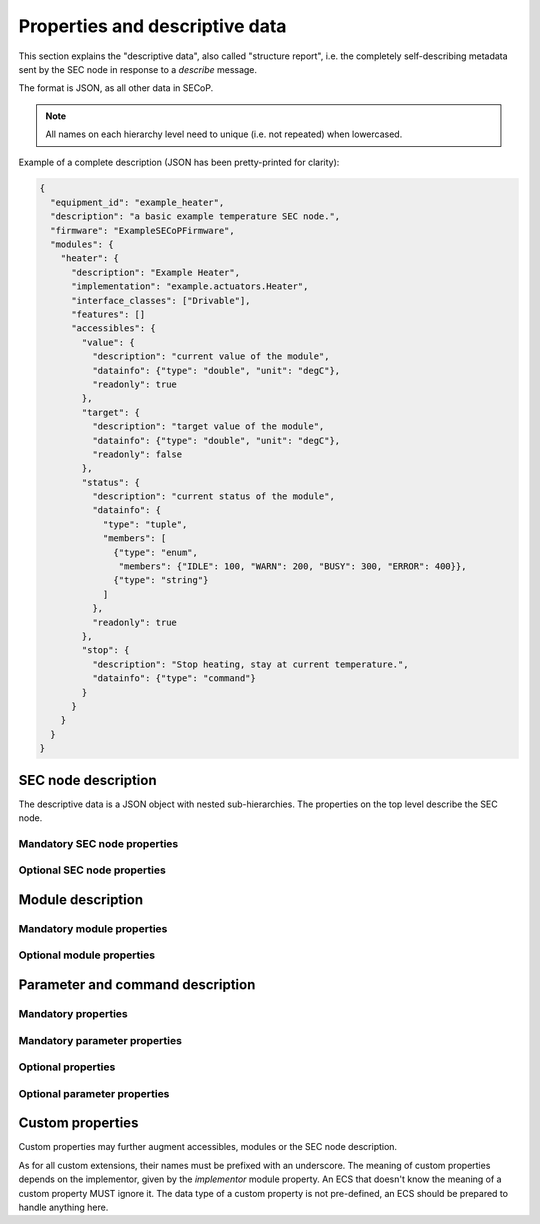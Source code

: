 .. _descriptive-data:

Properties and descriptive data
===============================

This section explains the "descriptive data", also called "structure report",
i.e. the completely self-describing metadata sent by the SEC node in response to
a `describe` message.

The format is JSON, as all other data in SECoP.

.. note:: All names on each hierarchy level need to unique (i.e. not repeated)
          when lowercased.

Example of a complete description (JSON has been pretty-printed for clarity):

.. code:: json

    {
      "equipment_id": "example_heater",
      "description": "a basic example temperature SEC node.",
      "firmware": "ExampleSECoPFirmware",
      "modules": {
        "heater": {
          "description": "Example Heater",
          "implementation": "example.actuators.Heater",
          "interface_classes": ["Drivable"],
          "features": []
          "accessibles": {
            "value": {
              "description": "current value of the module",
              "datainfo": {"type": "double", "unit": "degC"},
              "readonly": true
            },
            "target": {
              "description": "target value of the module",
              "datainfo": {"type": "double", "unit": "degC"},
              "readonly": false
            },
            "status": {
              "description": "current status of the module",
              "datainfo": {
                "type": "tuple",
                "members": [
                  {"type": "enum",
                   "members": {"IDLE": 100, "WARN": 200, "BUSY": 300, "ERROR": 400}},
                  {"type": "string"}
                ]
              },
              "readonly": true
            },
            "stop": {
              "description": "Stop heating, stay at current temperature.",
              "datainfo": {"type": "command"}
            }
          }
        }
      }
    }


.. dropdown:: Syntax diagrams
    :icon: code

    .. image:: images/sec-node-description.svg
       :alt: SEC_node_description ::= '{' ( property ',' )* '"modules":' modules ( ',' property )* '}'

    .. image:: images/property.svg
       :alt: property ::= name ':' value

    .. image:: images/module-description.svg
       :alt: module_description ::= '{' ( property ',' )* '"accessibles":' accessibles ( ',' property )* '}'

    .. image:: images/accessible-description.svg
       :alt: accessible_description ::= '{' property+ '}'


SEC node description
--------------------

The descriptive data is a JSON object with nested sub-hierarchies.  The
properties on the top level describe the SEC node.


Mandatory SEC node properties
~~~~~~~~~~~~~~~~~~~~~~~~~~~~~

.. node-property:: modules

    A JSON object with names of modules as key and JSON-objects as values,
    see :ref:`module-description`.

    .. note:: Be aware that some JSON libraries may not be able to keep the
              order of the items in a JSON objects.  This is not required by the
              JSON standard, and not needed for the functionality of SECoP.
              However, it might be an advantage to use a JSON library which
              keeps the order of JSON object items.

.. node-property:: equipment_id

    Worldwide unique id of an equipment as string.  Should contain the name of
    the owner institute or provider company as prefix in order to guarantee
    worldwide uniqueness.

    Example: ``"MLZ_ccr12"`` or ``"HZB-vm4"``.

.. node-property:: description

    Text describing the node, in general.

    The formatting should follow the 'git' standard, i.e. a short headline (max
    72 chars), followed by ``\n\n`` and then a more detailed description, using
    ``\n`` for linebreaks.


Optional SEC node properties
~~~~~~~~~~~~~~~~~~~~~~~~~~~~

.. node-property:: firmware

    Short string naming the version of the SEC node software.

    Example: ``"frappy-0.6.0"``

.. node-property:: implementor

    An optional string.  The implementor of a SEC node, defining the meaning of
    custom modules, status values, custom properties and custom parameters/commands.
    The implementor **must** be globally unique, for example ``"sinq.psi.ch"``.
    This may be achieved by including a domain name, but it does not need to be
    a registered name, and other means of assuring a globally unique name are
    also possible.

.. node-property:: timeout

    A time in seconds.  The SEC node should be able to respond within a time
    well below this value, i.e. this is a reply-timeout.  Default: 10 sec,
    *see* :issue:`004 The Timeout SEC Node Property`.


.. _module-description:

Module description
------------------

Mandatory module properties
~~~~~~~~~~~~~~~~~~~~~~~~~~~

.. mod-property:: accessibles

    A JSON object describing all the module's accessibles and their properties,
    see :ref:`accessible-description`.

    .. note:: Be aware that some JSON libraries may not be able to keep the
              order of the items in a JSON objects.  This is not required by the
              JSON standard, and not needed for the functionality of SECoP.
              However, it might be an advantage to use a JSON library which
              keeps the order of JSON object items.

.. mod-property:: description

    Text describing the module, formatted like the node property description.

.. mod-property:: interface_classes

    List of matching interface classes for the module, for example ``["Magnet",
    "Drivable"]``.


Optional module properties
~~~~~~~~~~~~~~~~~~~~~~~~~~

.. mod-property:: features

    A list of supported :ref:`features` of a module.

    Example: ``["HasOffset"]``

.. mod-property:: visibility

    A string giving a hint for UIs, for which user roles the module should be
    displayed, hidden or allow read access only.
    MUST be one of the values on the two visibility columns. The default is ``"www"``.

    .. table:: possible combinations of access hints

        ================ ========== ======== ============ =============
         expert access    advanced   user     visibility   visibility
                          access     access   new style    old style
        ================ ========== ======== ============ =============
         rd/wr            rd/wr      rd/wr    "www"        "user"
         rd/wr            rd/wr      rd       "wwr"
         rd/wr            rd/wr      no       "ww-"        "advanced"
         rd/wr            rd         rd       "wrr"
         rd/wr            rd         no       "wr-"
         rd/wr            no         no       "w--"        "expert"
         rd               rd         rd       "rrr"
         rd               rd         no       "rr-"
         rd               no         no       "r--"
         no               no         no       "---"
        ================ ========== ======== ============ =============

    The 3 characters in new style form indicate the access on the levels
    "expert", "advanced" and "user", in this order.
    "w" means full (read and write) access, "r" means restricted read only access on
    any parameter of the module and "-" means, the module should be hidden.

    * The old style notion must also be accepted by new SECoP clients.
    * A SECoP client SHOULD ignore any value not listed in the last two columns of
      above table.
    * A module with visibility "---" is meant not to be shown in a user interface,
      but might still be used by the client interface internally.

    .. note:: The access is NOT controlled on the SEC node side! The visibility property is just a
              hint to the UI (client) what should be exposed to (or better hidden from) the users
              having different levels of expertise.
              The UI (client) should implement the different access levels.

.. mod-property:: group

    A string identifier for grouping modules in the ECS.  It may contain ":"
    which may be interpreted as path separator between path components.  The
    lowercase version of a path component must not match the lowercase version
    of any module name on the same SEC node.

    .. dropdown:: Related issues

        | :issue:`008 Groups and Hierarchy`

.. mod-property:: meaning

    A JSON object with data regarding the module meaning. It provides metadata
    that is useful for interpreting measurement data in an automatic fashion. It
    can have the keys ``function``, ``importance``, ``belongs_to``, ``link`` and
    ``key``, all of which are optional, with some restrictions. A meaning
    property can also be added on the `accessible level <meaning>`.

    .. note:: In order for the meaning object to be valid, it must contain at
              least a ``"link"`` or a ``"function"`` field.

    - ``"function"`` a string from an extensible list of predefined functions.

      Predefined ``"functions"``:

      * ``"temperature"``
      * ``"temperature_regulation"`` (to be specified only if different from 'temperature')
      * ``"magneticfield"``
      * ``"electricfield"``
      * ``"pressure"``
      * ``"rotation_z"`` (counter clockwise when looked at 'from sky to earth')
      * ``"humidity"``
      * ``"viscosity"``
      * ``"flowrate"``
      * ``"concentration"``
      * ``"ph"``
      * ``"conductivity"``
      * ``"voltage"``
      * ``"surfacepressure"``
      * ``"stress"``
      * ``"strain"``
      * ``"shear"``
      * ``"level"``

      This list may be extended later.

      ``_regulation`` may be postfixed, if the quantity generating module is
      different from the relevant measuring device. A regulation device MUST
      have an :ref:`interface class <interface-classes>` of at least
      ``Writable``.

    - ``"importance"`` an integer value in the range ``[0,50]``. It allows
      ordering elements with the same tuple of ``"function"`` and
      ``"belongs_to"`` by importance.

      Predefined values:

      * 10 means the instrument/beamline (Example: room temperature sensor always present)
      * 20 means the surrounding sample environment (Example: VTI temperature)
      * 30 means an insert (Example: sample stick of dilution insert)
      * 40 means an addon added to an insert (Example: a device mounted inside a dilution insert)

      Intermediate values might be used. The range for each category starts at
      the indicated value minus 5 and ends below the indicated value plus 5.

      .. note:: This field can only be present if and only if there is an entry
          for ``"function"``.

    - ``"belongs_to"`` a string identifying the entity to which the module is
      linked. Setting this field forms a relation between the entity and the
      ``"function"`` field.

      Predefined entities:

      * ``"sample"``
      * ``"other"``

      .. note::

          - If not present, the default value ``"belongs_to":"other"`` is assumed.
          - This field can only be present, if there is an entry for ``"function"``.

    - ``"link"`` a link to a vocabulary, glossary or ontology. Preferably a PID
      (Persistent Identifier) pointing to a specific entry.

    - ``"key"`` a key (string) that selects an entry from the knowledge
      representation that ``"link"`` points to. This mainly serves human
      readability if ``"link"`` already points to a specific entry.

      .. note::

          - This field must not be present if there is no ``"link"``
          - If ``"link"`` does not point directly to an entry, the ``"key"`` field is mandatory

    Example:

    .. code::

        "meaning": {
           "function": "temperature_regulation",
           "importance": 20,
           "belongs_to": "sample",
           "link": "https://w3id.org/nfdi4cat/voc4cat_0000051",
           "key": "synthesis temperature"
        }

    This reads as: Regulation of the sample (``belongs_to``) temperature
    (``function``) in the surrounding sample environment (``importance``) .The
    ``key`` and ``link`` give additional metadata, saying that the regulated
    temperature is also the ``synthesis temperature`` of the experiment.

    Allowed key combinations in valid meaning objects:

    .. code::

        {function, importance, belongs_to}
        {function, importance}
        {key, link}
        {link}
        {function, importance, link}
        {function, importance, key, link}
        {function, importance, belongs_to, link}
        {function, importance, belongs_to, key, link}

    .. dropdown:: Related issues

         | :issue:`009 Module Meaning`
         | :issue:`026 More Module Meanings`

.. mod-property:: implementor

    A string giving the implementor of a module, defining the meaning
    of custom status values, custom properties and custom parameters/commands.  The
    implementor must be globally unique, for example ``"sinq.psi.ch"``.  This may
    be achieved by including a domain name, but it does not need to be a
    registered name, and other means of assuring a global unique name are also
    possible.

.. mod-property:: implementation

    A string indicating information about the implementation of the
    module, like a Python class.

    Example: ``"secop_psi.ppms.Field"``


.. _accessible-description:

Parameter and command description
---------------------------------

Mandatory properties
~~~~~~~~~~~~~~~~~~~~

.. acc-property:: description

    A string describing the parameter or command, formatted as for module
    description or node description.

.. acc-property:: datainfo

    For a parameter: Contains information on the type of data provided by the
    parameter and associated metadata, such as units.

    For a command: Contains information on the type of command arguments and
    result types, if any.

    See :ref:`data-types`.

    .. note:: Parameters and commands can be distinguished by the `datainfo`;
              the latter have a datainfo of ``{"type": "command", ...}``.


Mandatory parameter properties
~~~~~~~~~~~~~~~~~~~~~~~~~~~~~~

.. acc-property:: readonly

    A boolean value.  Indicates whether this parameter may be changed by an ECS,
    or not.


Optional properties
~~~~~~~~~~~~~~~~~~~

.. acc-property:: group

    A string identifier for grouping parameters/commands in the ECS, within the
    containing module.  It may contain ":" which may be interpreted as path
    separator between path components.  The lowercase version of a path
    component must not match the lowercase version of any module name or
    accessible on the same SEC node.

    .. dropdown:: Related issues

        | :issue:`008 Groups and Hierarchy`

.. acc-property:: visibility

    A string giving a hint for UIs, for which user roles the parameter or
    command should be displayed, hidden or allow read access only.  MUST be one
    of the values on the two visibility columns. The default is ``"www"``.

    .. table::

        ================ ========== ======== ========== ============ =============
         expert access    advanced   user                visibility   visibility
                          access     access   readonly   new style    old style
        ================ ========== ======== ========== ============ =============
         rd/wr            rd/wr      rd/wr    false      "www"        "user"
         rd/wr            rd/wr      rd       false      "wwr"
         rd/wr            rd/wr      no       false      "ww-"        "advanced"
         rd/wr            rd         rd       false      "wrr"
         rd/wr            rd         no       false      "wr-"
         rd/wr            no         no       false      "w--"        "expert"
         rd               rd         rd       true       "rrr"        "user"
         rd               rd         no       true       "rr-"        "advanced"
         rd               no         no       true       "r--"        "expert"
         no               no         no                  "---"
        ================ ========== ======== ========== ============ =============

    The 3 characters in new style form indicate the access on the levels
    "expert", "advanced" and "user", in this order.
    "w" means full (read and write) access, "r" means restricted read only access on
    the accessible and "-" means, the accessible should be hidden.

    The access for an accessible on a certain access level is determined by the strongest
    restriction for the combination of module visibility and accessible visibility at the
    given access level and the readonly flag.

    Example: A module has a visibility property of "wr-". A parameter on this module
    with visibility "w--" should be allowed to be written only by experts, as the latter
    one is stronger.
    For a readonly parameter with no visibility or with a visibility "rrr" it would be
    treated as "rr-", e.g. to be shown to experts and advanced clients, but not to simple users.

    * The old style notion must also be accepted by new SECoP clients.
    * With the new style notation, commands should only be executed when the corresponding
      character is a "w".
    * A SECoP client SHOULD ignore any value not listed in the last two columns of the above
      table.
    * An accessible with visibility "---" is meant not to be shown in a user interface, but
      might still be used by the client interface internally.

    .. note::
        The access is NOT controlled on the SECnode side! The visibility property is just a
        hint to the UI (client) what should be exposed to (or better hidden from) the users
        having different levels of expertise.
        The UI (client) should implement the different access levels.

    .. note::
        There are redundant possibilities for expressing the same access levels,
        best practice for a SEC node is:

        - avoid explicit "w" on parameters with readonly=true
        - omit the parameter visibility, when it does not influence the result
        - consistently use the same style for all "visibility" properties

.. acc-property:: meaning

    A JSON object regarding the accessible meaning.  It has the same
    specification as the module `meaning` property.

.. acc-property:: checkable

    A boolean value indicating whether the accessible can be checked with a
    `check` message.  If omitted, the accessible is assumed to be not
    checkable (``checkable == false``), and the SEC node should reply with a
    `NotCheckable` error when a `check` message is sent.

    .. dropdown:: Related issues

        | :issue:`075 New messages check and checked`


Optional parameter properties
~~~~~~~~~~~~~~~~~~~~~~~~~~~~~

.. acc-property:: constant

    Optional, contains the constant value of a constant parameter.  If given,
    the parameter is constant and has the given value.  Such a parameter can
    neither be read nor written, and it will **not** be transferred after the
    activate command.

    The value given here must conform to the data type of the accessible.


Custom properties
-----------------

Custom properties may further augment accessibles, modules or the SEC node
description.

As for all custom extensions, their names must be prefixed with an underscore.
The meaning of custom properties depends on the implementor, given by the
`implementor` module property.  An ECS that doesn't know the meaning of a
custom property MUST ignore it.  The data type of a custom property is not
pre-defined, an ECS should be prepared to handle anything here.
